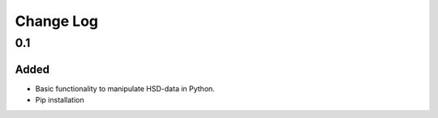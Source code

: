 ==========
Change Log
==========


0.1
===

Added
-----

* Basic functionality to manipulate HSD-data in Python.

* Pip installation
